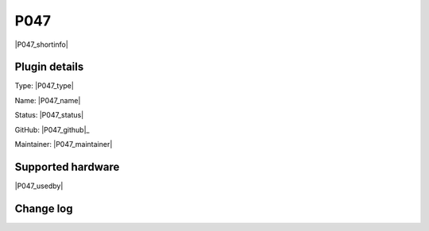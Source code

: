 .. _P047_page:

P047
====

|P047_shortinfo|

Plugin details
--------------

Type: |P047_type|

Name: |P047_name|

Status: |P047_status|

GitHub: |P047_github|_

Maintainer: |P047_maintainer|


Supported hardware
------------------

|P047_usedby|

Change log
----------

.. versionchanged:: 2.0
  ...

  |added|
  Major overhaul for 2.0 release.

.. versionadded:: 1.0
  ...

  |added|
  Initial release version.

